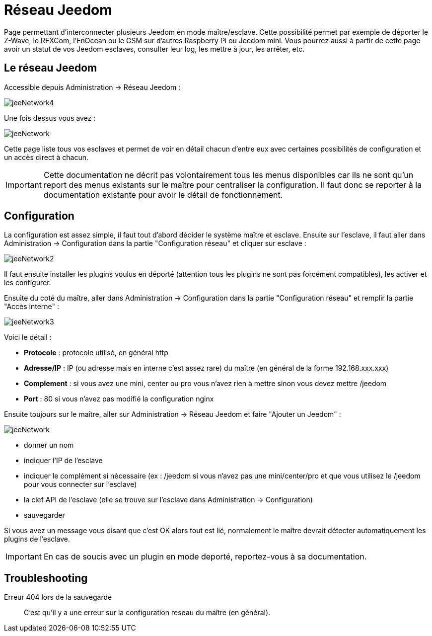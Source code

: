 = Réseau Jeedom

Page permettant d'interconnecter plusieurs Jeedom en mode maître/esclave. Cette possibilité permet par exemple de déporter le Z-Wave, le RFXCom, l'EnOcean ou le GSM sur d'autres Raspberry Pi ou Jeedom mini. Vous pourrez aussi à partir de cette page avoir un statut de vos Jeedom esclaves, consulter leur log, les mettre à jour, les arrêter, etc.

== Le réseau Jeedom

Accessible depuis Administration -> Réseau Jeedom :

image::../images/jeeNetwork4.JPG[]

Une fois dessus vous avez :

image::../images/jeeNetwork.JPG[]

Cette page liste tous vos esclaves et permet de voir en détail chacun d'entre eux avec certaines possibilités de configuration et un accès direct à chacun.

[IMPORTANT]
Cette documentation ne décrit pas volontairement tous les menus disponibles car ils ne sont qu'un report des menus existants sur le maître pour centraliser la configuration. Il faut donc se reporter à la documentation existante pour avoir le détail de fonctionnement.

== Configuration

La configuration est assez simple, il faut tout d'abord décider le système maître et esclave. 
Ensuite sur l'esclave, il faut aller dans Administration -> Configuration dans la partie "Configuration réseau" 
et cliquer sur esclave : 

image::../images/jeeNetwork2.JPG[]

Il faut ensuite installer les plugins voulus en déporté (attention tous les plugins ne sont pas forcément compatibles), 
les activer et les configurer.

Ensuite du coté du maître, aller dans Administration -> Configuration dans la partie "Configuration réseau" et 
remplir la partie "Accès interne" : 

image::../images/jeeNetwork3.JPG[]

Voici le détail : 

* *Protocole* : protocole utilisé, en général http
* *Adresse/IP* : IP (ou adresse mais en interne c'est assez rare) du maître (en général de la forme 192.168.xxx.xxx)
* *Complement* : si vous avez une mini, center ou pro vous n'avez rien à mettre sinon vous devez mettre /jeedom
* *Port* : 80 si vous n'avez pas modifié la configuration nginx

Ensuite toujours sur le maître, aller sur Administration -> Réseau Jeedom et faire "Ajouter un Jeedom" : 

image::../images/jeeNetwork.JPG[]

- donner un nom
- indiquer l'IP de l'esclave
- indiquer le complément si nécessaire (ex : /jeedom si vous n'avez pas une mini/center/pro et que vous utilisez le /jeedom pour vous connecter sur l'esclave)
- la clef API de l'esclave (elle se trouve sur l'esclave dans Administration -> Configuration)
- sauvegarder

Si vous avez un message vous disant que c'est OK alors tout est lié, normalement le maître devrait détecter automatiquement les plugins de l'esclave.

[IMPORTANT]
En cas de soucis avec un plugin en mode deporté, reportez-vous à sa documentation.

== Troubleshooting

Erreur 404 lors de la sauvegarde::
C'est qu'il y a une erreur sur la configuration reseau du maître (en général).